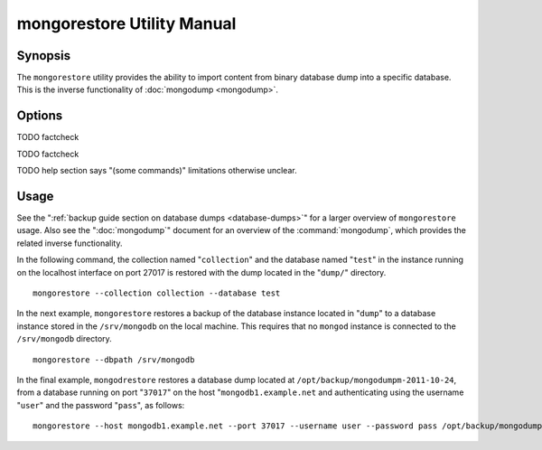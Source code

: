 ===========================
mongorestore Utility Manual
===========================

Synopsis
--------

The ``mongorestore`` utility provides the ability to import content
from binary database dump into a specific database. This is the
inverse functionality of :doc:`mongodump <mongodump>`.

Options
-------

.. program:: mongorestore

.. option:: --help

   Returns a basic help and usage text.

.. option:: --verbose, -v

   Increases the amount of internal reporting returned on the command
   line. Increase the verbosity with the ``-v`` form by including
   the option multiple times, (e.g. ``-vvvvv``.)

.. option:: --version

   Returns the version of the ``mongorestore`` utility.

.. option:: --host <hostname><:port>

   Specifies a resolvable hostname for the ``mongod`` to which you
   want to restore the database. By default ``mongorestore`` will
   attempt to connect to a MongoDB process ruining on the localhost
   port number 27017.

   Optionally, specify a port number to connect a MongboDB instance
   running on a port other than 27017.

   To connect to a replica set, use the ``--host`` argument with a
   setname, followed by a slash and a comma separated list of host and
   port names. The ``mongo`` utility will, given the seed of at least
   one connected set member, connect to primary node of that set. this
   option would resemble: ::

        --host repl0 mongo0.example.net,mongo0.example.net,27018,mongo1.example.net,mongo2.example.net

   You can always connect directly to a single MongoDB instance by
   specifying the host and port number directly.

.. option:: --port <port>

   Specifies the port number, if the MongoDB instance is not running on
   the standard port. (i.e. ``27017``) You may also specify a port
   number using the :command:`mongorestore --host` command.

.. option:: --ipv6

   Enables IPv6 support to allow ``mongorestore`` to connect to the
   MongoDB instance using IPv6 connectivity. IPv6 support is disabled
   by default in the ``mongorestore`` utility.

.. option:: --username <username>, -u <username>

   Specifies a username to authenticate to the MongoDB instance, if your
   database requires authentication. Use in conjunction with the
   :option:`mongorestore --password` option to supply a password.

.. option:: --password [password]

   Specifies a password to authenticate to the MongoDB instance. Use
   in conjunction with the :option:`mongorestore --username` option to
   supply a username.

.. option:: --dbpath [path]

   Specifies the directory of the MongoDB data files. If used, the
   ``--dbpath`` option enables ``mongorestore`` to attach directly to
   local data files and insert the data without the ``mongod``. To run
   with ``--dbpath``, ``mongorestore`` needs to lock access to the
   data directory: as a result, no ``mongod`` can access the same
   path while the process runs.

.. option:: --directoryperdb

   The ``--directoryperdb`` controls the operation of ``mongorestore``
   to mirror the operation of the ":command:`mongodump
   --directoryperdb``" command which places the contents of only one
   database in a single directory. Use only in conjunction with the
   :command:`mongorestore --dbpath`` option.

.. option:: --journal

   Enables journaling for all ``mongorestore`` operations.

.. option:: --db [db], -d [db]

   Use the ``--db`` option to specify a database for ``mongorestore``
   to restore data. If you do not specify a "``[db]``", new databases will be
   created corresponding to the databases where the data originated
   and data may be overwritten. Use this option to restore data into a
   MongoDB instance that already has data, or to restore only some
   data in the specified backup.

TODO factcheck

.. option:: --collection [collection], -c [collection]

   Use the ``--collection`` option to specify a collection for
   ``mongorestore`` to restore. If you do not specify a
   "``[collection]``", all collections will be restored or created and
   data may be overwritten. Use this option to restore data into a
   MongoDB instance that already has data, or to restore only some
   data in the specified backup.

TODO factcheck

TODO help section says "(some commands)" limitations otherwise unclear.

.. option:: --objcheck

   Forces ``mongorestore`` to validate every object before inserting
   it in the target database.

.. option:: --filter '<JSON>'

   Limits the documents that ``mongorestore`` imports to only those
   documents that match the JSON document specified as
   ``'<JSON>'``. Be sure to include the document in single quotes to
   avoid a poor interaction with your shell.

.. option:: --drop

   Modifies the restoration procedure so that every collection is
   dropped from the target database before restoring the collection
   from the dumped backup.

.. option:: --oplogReplay

   Replays the oplog to create to ensure that the current state of
   the database reflects the point-in-time backup captured with the
   ":command:`mongodump --oplog`" command.

.. option:: --keepIndexVersion

   Prevents ``mongorestore`` from upgrading the index to the latest
   version durring the restoration process.

.. option::  [path]

   The final argument of the ``mongorestore`` command is a directory
   path that specifies the location of the database dump from which to
   restore.

Usage
-----

See the ":ref:`backup guide section on database dumps
<database-dumps>`" for a larger overview of ``mongorestore``
usage. Also see the ":doc:`mongodump`" document for an overview of the
:command:`mongodump`, which provides the related inverse
functionality.

In the following command, the collection named "``collection``" and
the database named "``test``" in the instance running on the localhost
interface on port 27017 is restored with the dump located in the
"``dump/``" directory. ::

     mongorestore --collection collection --database test

In the next example, ``mongorestore`` restores a backup of the
database instance located in "``dump``" to a database instance stored
in the ``/srv/mongodb`` on the local machine. This requires that no
``mongod`` instance is connected to the ``/srv/mongodb`` directory. ::

     mongorestore --dbpath /srv/mongodb

In the final example, ``mongodrestore`` restores a database dump
located at ``/opt/backup/mongodumpm-2011-10-24``, from a database
running on port "``37017``" on the host "``mongodb1.example.net`` and
authenticating using the username "``user``" and the password
"``pass``", as follows: ::

     mongorestore --host mongodb1.example.net --port 37017 --username user --password pass /opt/backup/mongodumpm-2011-10-24

